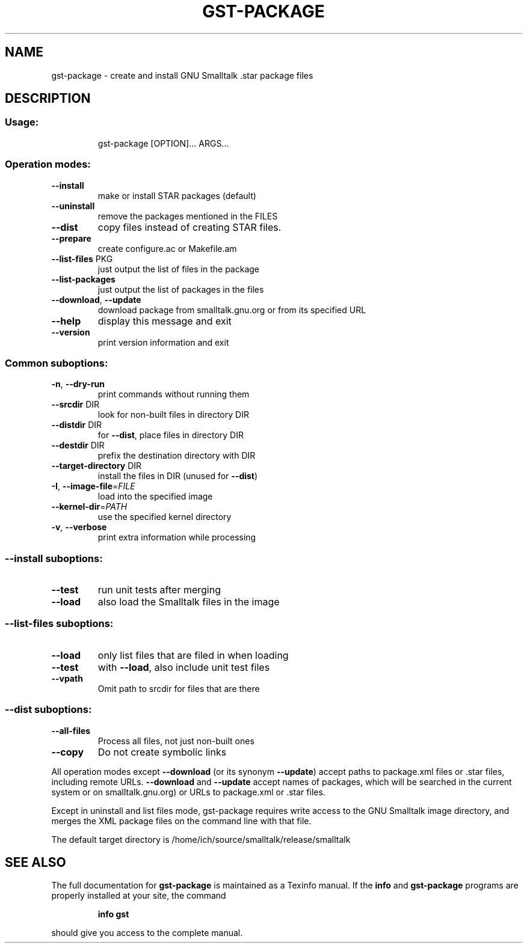 .\" DO NOT MODIFY THIS FILE!  It was generated by help2man 1.28.
.TH GST-PACKAGE "1" "April 2013" "gst-package version 3.2.5-4dc033e" "User Commands"
.SH NAME
gst-package \- create and install GNU Smalltalk .star package files
.SH DESCRIPTION
.SS "Usage:"
.IP
gst-package [OPTION]... ARGS...
.SS "Operation modes:"
.TP
\fB\-\-install\fR
make or install STAR packages (default)
.TP
\fB\-\-uninstall\fR
remove the packages mentioned in the FILES
.TP
\fB\-\-dist\fR
copy files instead of creating STAR files.
.TP
\fB\-\-prepare\fR
create configure.ac or Makefile.am
.TP
\fB\-\-list\-files\fR PKG
just output the list of files in the package
.TP
\fB\-\-list\-packages\fR
just output the list of packages in the files
.TP
\fB\-\-download\fR, \fB\-\-update\fR
download package from smalltalk.gnu.org or
from its specified URL
.TP
\fB\-\-help\fR
display this message and exit
.TP
\fB\-\-version\fR
print version information and exit
.SS "Common suboptions:"
.TP
\fB\-n\fR, \fB\-\-dry\-run\fR
print commands without running them
.TP
\fB\-\-srcdir\fR DIR
look for non-built files in directory DIR
.TP
\fB\-\-distdir\fR DIR
for \fB\-\-dist\fR, place files in directory DIR
.TP
\fB\-\-destdir\fR DIR
prefix the destination directory with DIR
.TP
\fB\-\-target\-directory\fR DIR
install the files in DIR (unused for \fB\-\-dist\fR)
.TP
\fB\-I\fR, \fB\-\-image\-file\fR=\fIFILE\fR
load into the specified image
.TP
\fB\-\-kernel\-dir\fR=\fIPATH\fR
use the specified kernel directory
.TP
\fB\-v\fR, \fB\-\-verbose\fR
print extra information while processing
.SS "--install suboptions:"
.TP
\fB\-\-test\fR
run unit tests after merging
.TP
\fB\-\-load\fR
also load the Smalltalk files in the image
.SS "--list-files suboptions:"
.TP
\fB\-\-load\fR
only list files that are filed in when loading
.TP
\fB\-\-test\fR
with \fB\-\-load\fR, also include unit test files
.TP
\fB\-\-vpath\fR
Omit path to srcdir for files that are there
.SS "--dist suboptions:"
.TP
\fB\-\-all\-files\fR
Process all files, not just non-built ones
.TP
\fB\-\-copy\fR
Do not create symbolic links
.PP
All operation modes except \fB\-\-download\fR (or its synonym \fB\-\-update\fR) accept
paths to package.xml files or .star files, including remote URLs.
\fB\-\-download\fR and \fB\-\-update\fR accept names of packages, which will be searched
in the current system or on smalltalk.gnu.org)
or URLs to package.xml or .star files.
.PP
Except in uninstall and list files mode, gst-package requires write
access to the GNU Smalltalk image directory, and merges the XML package
files on the command line with that file.
.PP
The default target directory is /home/ich/source/smalltalk/release/smalltalk
.SH "SEE ALSO"
The full documentation for
.B gst-package
is maintained as a Texinfo manual.  If the
.B info
and
.B gst-package
programs are properly installed at your site, the command
.IP
.B info gst
.PP
should give you access to the complete manual.
